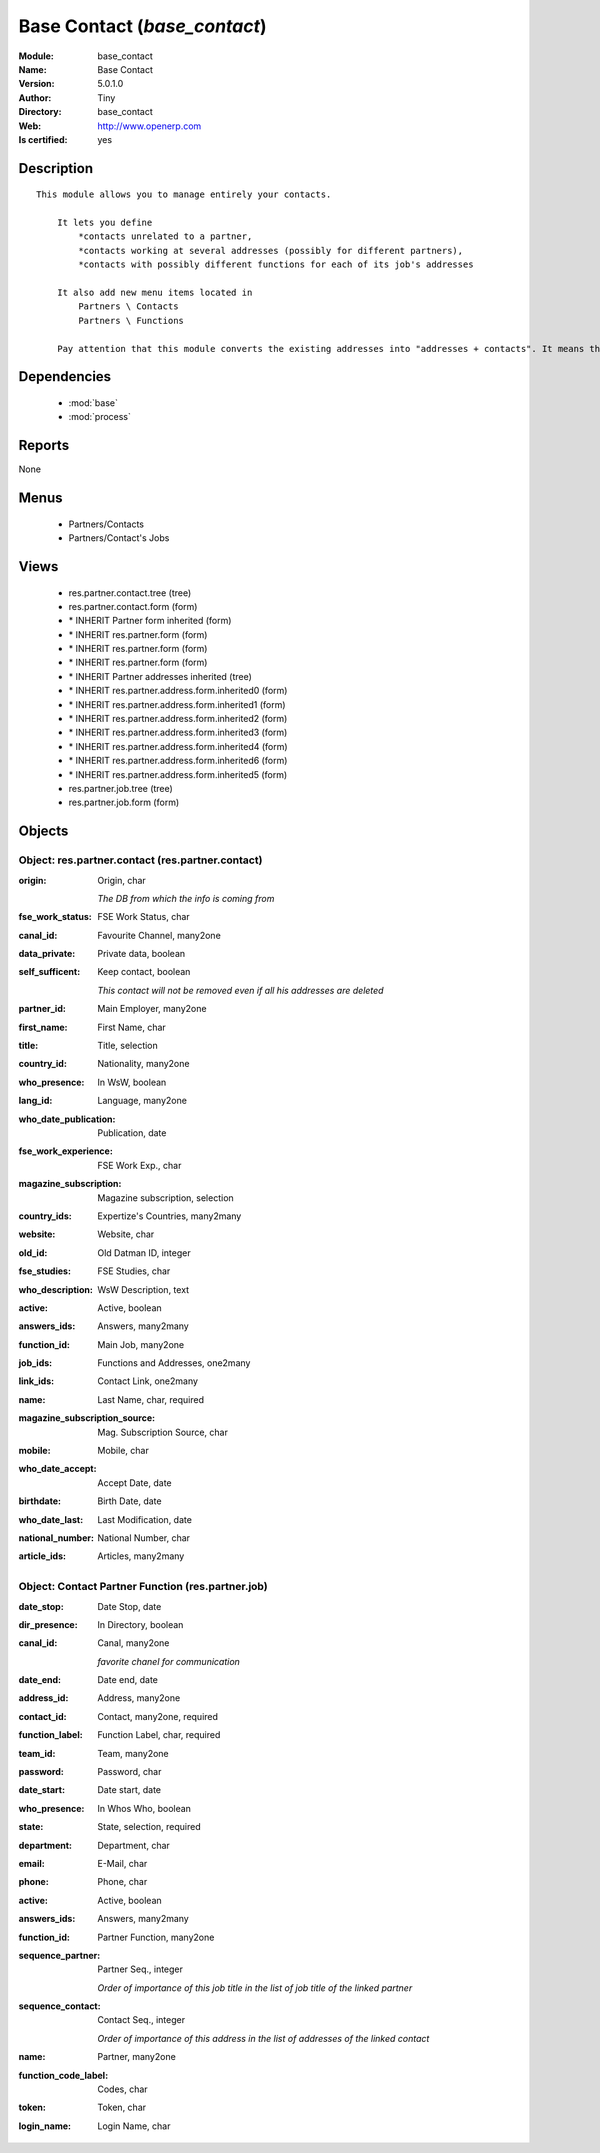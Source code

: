 
.. module:: base_contact
    :synopsis: Base Contact (Quality Certified)
    :noindex:
.. 

.. raw:: html

    <link rel="stylesheet" href="../_static/hide_objects_in_sidebar.css" type="text/css" />

    <style>
      div.body p#module-base_contact {
        display: none;
      }
    </style>

Base Contact (*base_contact*)
=============================
:Module: base_contact
:Name: Base Contact
:Version: 5.0.1.0
:Author: Tiny
:Directory: base_contact
:Web: http://www.openerp.com
:Is certified: yes

Description
-----------

::

  This module allows you to manage entirely your contacts.
  
      It lets you define
          *contacts unrelated to a partner,
          *contacts working at several addresses (possibly for different partners),
          *contacts with possibly different functions for each of its job's addresses
  
      It also add new menu items located in
          Partners \ Contacts
          Partners \ Functions
  
      Pay attention that this module converts the existing addresses into "addresses + contacts". It means that some fields of the addresses will be missing (like the contact name), since these are supposed to be defined in an other object.

Dependencies
------------

 * :mod:`base`
 * :mod:`process`

Reports
-------

None


Menus
-------

 * Partners/Contacts
 * Partners/Contact's Jobs

Views
-----

 * res.partner.contact.tree (tree)
 * res.partner.contact.form (form)
 * \* INHERIT Partner form inherited (form)
 * \* INHERIT res.partner.form (form)
 * \* INHERIT res.partner.form (form)
 * \* INHERIT res.partner.form (form)
 * \* INHERIT Partner addresses inherited (tree)
 * \* INHERIT res.partner.address.form.inherited0 (form)
 * \* INHERIT res.partner.address.form.inherited1 (form)
 * \* INHERIT res.partner.address.form.inherited2 (form)
 * \* INHERIT res.partner.address.form.inherited3 (form)
 * \* INHERIT res.partner.address.form.inherited4 (form)
 * \* INHERIT res.partner.address.form.inherited6 (form)
 * \* INHERIT res.partner.address.form.inherited5 (form)
 * res.partner.job.tree (tree)
 * res.partner.job.form (form)


Objects
-------

Object: res.partner.contact (res.partner.contact)
#################################################



:origin: Origin, char

    *The DB from which the info is coming from*



:fse_work_status: FSE Work Status, char





:canal_id: Favourite Channel, many2one





:data_private: Private data, boolean





:self_sufficent: Keep contact, boolean

    *This contact will not be removed even if all his addresses are deleted*



:partner_id: Main Employer, many2one





:first_name: First Name, char





:title: Title, selection





:country_id: Nationality, many2one





:who_presence: In WsW, boolean





:lang_id: Language, many2one





:who_date_publication: Publication, date





:fse_work_experience: FSE Work Exp., char





:magazine_subscription: Magazine subscription, selection





:country_ids: Expertize's Countries, many2many





:website: Website, char





:old_id: Old Datman ID, integer





:fse_studies: FSE Studies, char





:who_description: WsW Description, text





:active: Active, boolean





:answers_ids: Answers, many2many





:function_id: Main Job, many2one





:job_ids: Functions and Addresses, one2many





:link_ids: Contact Link, one2many





:name: Last Name, char, required





:magazine_subscription_source: Mag. Subscription Source, char





:mobile: Mobile, char





:who_date_accept: Accept Date, date





:birthdate: Birth Date, date





:who_date_last: Last Modification, date





:national_number: National Number, char





:article_ids: Articles, many2many




Object: Contact Partner Function (res.partner.job)
##################################################



:date_stop: Date Stop, date





:dir_presence: In Directory, boolean





:canal_id: Canal, many2one

    *favorite chanel for communication*



:date_end: Date end, date





:address_id: Address, many2one





:contact_id: Contact, many2one, required





:function_label: Function Label, char, required





:team_id: Team, many2one





:password: Password, char





:date_start: Date start, date





:who_presence: In Whos Who, boolean





:state: State, selection, required





:department: Department, char





:email: E-Mail, char





:phone: Phone, char





:active: Active, boolean





:answers_ids: Answers, many2many





:function_id: Partner Function, many2one





:sequence_partner: Partner Seq., integer

    *Order of importance of this job title in the list of job title of the linked partner*



:sequence_contact: Contact Seq., integer

    *Order of importance of this address in the list of addresses of the linked contact*



:name: Partner, many2one





:function_code_label: Codes, char





:token: Token, char





:login_name: Login Name, char


